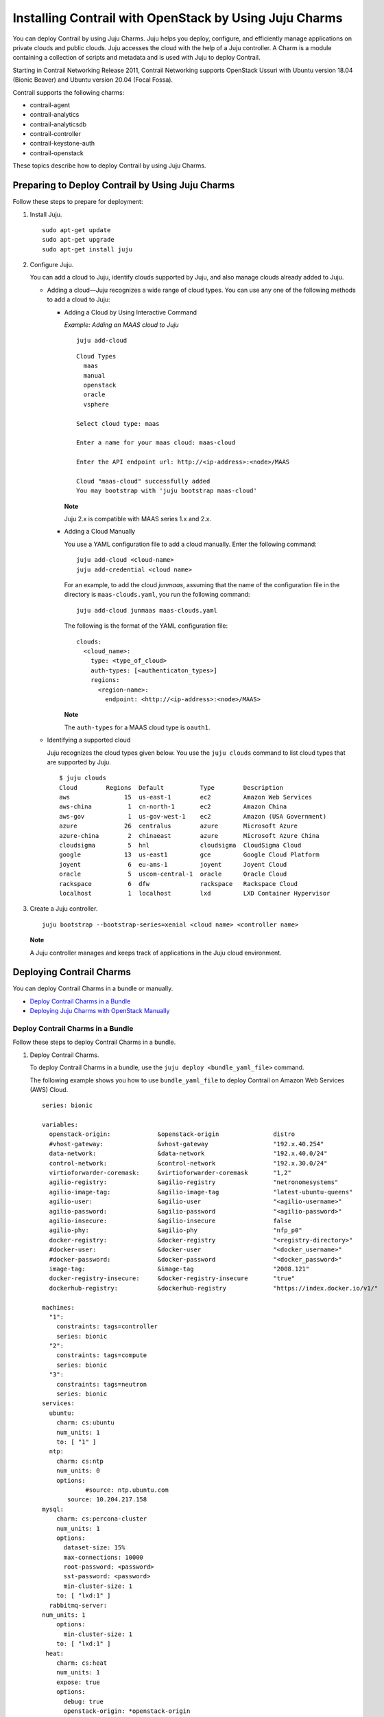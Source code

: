 Installing Contrail with OpenStack by Using Juju Charms
=======================================================

 

.. raw:: html

   <div id="intro">

.. raw:: html

   <div class="mini-toc-intro">

You can deploy Contrail by using Juju Charms. Juju helps you deploy,
configure, and efficiently manage applications on private clouds and
public clouds. Juju accesses the cloud with the help of a Juju
controller. A Charm is a module containing a collection of scripts and
metadata and is used with Juju to deploy Contrail.

Starting in Contrail Networking Release 2011, Contrail Networking
supports OpenStack Ussuri with Ubuntu version 18.04 (Bionic Beaver) and
Ubuntu version 20.04 (Focal Fossa).

Contrail supports the following charms:

-  contrail-agent

-  contrail-analytics

-  contrail-analyticsdb

-  contrail-controller

-  contrail-keystone-auth

-  contrail-openstack

These topics describe how to deploy Contrail by using Juju Charms.

.. raw:: html

   </div>

.. raw:: html

   </div>

Preparing to Deploy Contrail by Using Juju Charms
-------------------------------------------------

Follow these steps to prepare for deployment:

1. Install Juju.

   .. raw:: html

      <div id="jd0e58" class="sample" dir="ltr">

   .. raw:: html

      <div class="output" dir="ltr">

   ::

      sudo apt-get update
      sudo apt-get upgrade
      sudo apt-get install juju

   .. raw:: html

      </div>

   .. raw:: html

      </div>

2. Configure Juju.

   You can add a cloud to Juju, identify clouds supported by Juju, and
   also manage clouds already added to Juju.

   -  Adding a cloud—Juju recognizes a wide range of cloud types. You
      can use any one of the following methods to add a cloud to Juju:

      -  Adding a Cloud by Using Interactive Command

         *Example: Adding an MAAS cloud to Juju*

         .. raw:: html

            <div id="jd0e80" class="sample" dir="ltr">

         .. raw:: html

            <div class="output" dir="ltr">

         ::

            juju add-cloud

         .. raw:: html

            </div>

         .. raw:: html

            <div class="output" dir="ltr">

         ::

            Cloud Types
              maas
              manual
              openstack
              oracle
              vsphere

            Select cloud type: maas

            Enter a name for your maas cloud: maas-cloud

            Enter the API endpoint url: http://<ip-address>:<node>/MAAS

            Cloud "maas-cloud" successfully added
            You may bootstrap with 'juju bootstrap maas-cloud'

         .. raw:: html

            </div>

         .. raw:: html

            </div>

         **Note**

         Juju 2.x is compatible with MAAS series 1.x and 2.x.

      -  Adding a Cloud Manually

         .. raw:: html

            <div id="jd0e98" class="sample" dir="ltr">

         You use a YAML configuration file to add a cloud manually.
         Enter the following command:

         .. raw:: html

            <div class="output" dir="ltr">

         ::

            juju add-cloud <cloud-name>
            juju add-credential <cloud name>

         .. raw:: html

            </div>

         .. raw:: html

            </div>

         For an example, to add the cloud *junmaas*, assuming that the
         name of the configuration file in the directory is
         ``maas-clouds.yaml``, you run the following command:

         .. raw:: html

            <div id="jd0e111" class="sample" dir="ltr">

         .. raw:: html

            <div class="output" dir="ltr">

         ::

            juju add-cloud junmaas maas-clouds.yaml

         .. raw:: html

            </div>

         .. raw:: html

            </div>

         .. raw:: html

            <div id="jd0e114" class="sample" dir="ltr">

         The following is the format of the YAML configuration file:

         .. raw:: html

            <div class="output" dir="ltr">

         ::

            clouds:
              <cloud_name>:
                type: <type_of_cloud>
                auth-types: [<authenticaton_types>]
                regions:
                  <region-name>:
                    endpoint: <http://<ip-address>:<node>/MAAS>

         .. raw:: html

            </div>

         .. raw:: html

            </div>

         **Note**

         The ``auth-types`` for a MAAS cloud type is ``oauth1``.

   -  Identifying a supported cloud

      Juju recognizes the cloud types given below. You use the
      ``juju clouds`` command to list cloud types that are supported by
      Juju.

      .. raw:: html

         <div id="jd0e143" class="sample" dir="ltr">

      .. raw:: html

         <div class="output" dir="ltr">

      ::

         $ juju clouds
         Cloud        Regions  Default          Type        Description
         aws               15  us-east-1        ec2         Amazon Web Services
         aws-china          1  cn-north-1       ec2         Amazon China
         aws-gov            1  us-gov-west-1    ec2         Amazon (USA Government)
         azure             26  centralus        azure       Microsoft Azure
         azure-china        2  chinaeast        azure       Microsoft Azure China
         cloudsigma         5  hnl              cloudsigma  CloudSigma Cloud
         google            13  us-east1         gce         Google Cloud Platform
         joyent             6  eu-ams-1         joyent      Joyent Cloud
         oracle             5  uscom-central-1  oracle      Oracle Cloud
         rackspace          6  dfw              rackspace   Rackspace Cloud
         localhost          1  localhost        lxd         LXD Container Hypervisor

      .. raw:: html

         </div>

      .. raw:: html

         </div>

3. Create a Juju controller.

   .. raw:: html

      <div id="jd0e149" class="sample" dir="ltr">

   .. raw:: html

      <div class="output" dir="ltr">

   ::

      juju bootstrap --bootstrap-series=xenial <cloud name> <controller name>

   .. raw:: html

      </div>

   .. raw:: html

      </div>

   **Note**

   A Juju controller manages and keeps track of applications in the Juju
   cloud environment.

Deploying Contrail Charms
-------------------------

.. raw:: html

   <div class="mini-toc-intro">

You can deploy Contrail Charms in a bundle or manually.

.. raw:: html

   </div>

-  `Deploy Contrail Charms in a
   Bundle <deploying-contrail-using-juju-charms.html#contrail-charms-in-a-bundle>`__

-  `Deploying Juju Charms with OpenStack
   Manually <deploying-contrail-using-juju-charms.html#deploying-juju-charms-with-openstack>`__

Deploy Contrail Charms in a Bundle
~~~~~~~~~~~~~~~~~~~~~~~~~~~~~~~~~~

Follow these steps to deploy Contrail Charms in a bundle.

1. Deploy Contrail Charms.

   To deploy Contrail Charms in a bundle, use the
   ``juju deploy <bundle_yaml_file>`` command.

   .. raw:: html

      <div id="jd0e192" class="sample" dir="ltr">

   The following example shows you how to use ``bundle_yaml_file`` to
   deploy Contrail on Amazon Web Services (AWS) Cloud.

   .. raw:: html

      <div class="output" dir="ltr">

   ::

      series: bionic

      variables:
        openstack-origin:             &openstack-origin               distro
        #vhost-gateway:               &vhost-gateway                  "192.x.40.254"
        data-network:                 &data-network                   "192.x.40.0/24"
        control-network:              &control-network                "192.x.30.0/24"
        virtioforwarder-coremask:     &virtioforwarder-coremask       "1,2"
        agilio-registry:              &agilio-registry                "netronomesystems"
        agilio-image-tag:             &agilio-image-tag               "latest-ubuntu-queens"
        agilio-user:                  &agilio-user                    "<agilio-username>"
        agilio-password:              &agilio-password                "<agilio-password>"
        agilio-insecure:              &agilio-insecure                false
        agilio-phy:                   &agilio-phy                     "nfp_p0"
        docker-registry:              &docker-registry                "<registry-directory>"
        #docker-user:                 &docker-user                    "<docker_username>"
        #docker-password:             &docker-password                "<docker_password>"
        image-tag:                    &image-tag                      "2008.121"
        docker-registry-insecure:     &docker-registry-insecure       "true"
        dockerhub-registry:           &dockerhub-registry             "https://index.docker.io/v1/"

      machines:
        "1":
          constraints: tags=controller
          series: bionic
        "2":
          constraints: tags=compute
          series: bionic
        "3":
          constraints: tags=neutron
          series: bionic
      services:
        ubuntu:
          charm: cs:ubuntu
          num_units: 1
          to: [ "1" ]
        ntp:
          charm: cs:ntp
          num_units: 0
          options:
                  #source: ntp.ubuntu.com
             source: 10.204.217.158
      mysql:
          charm: cs:percona-cluster
          num_units: 1
          options:
            dataset-size: 15%
            max-connections: 10000
            root-password: <password>
            sst-password: <password>
            min-cluster-size: 1
          to: [ "lxd:1" ]
        rabbitmq-server:
      num_units: 1
          options:
            min-cluster-size: 1
          to: [ "lxd:1" ]
       heat:
          charm: cs:heat
          num_units: 1
          expose: true
          options:
            debug: true
            openstack-origin: *openstack-origin
          to: [ "lxd:1" ]
      keystone:
          charm: cs:keystone
          expose: true
          num_units: 1
          options:
            admin-password: <password>
            admin-role: admin
            openstack-origin: *openstack-origin
            preferred-api-version: 3
      nova-cloud-controller:
          charm: cs:nova-cloud-controller
          num_units: 1
          expose: true
          options:
            network-manager: Neutron
            openstack-origin: *openstack-origin
          to: [ "lxd:1" ]
      neutron-api:
          charm: cs:neutron-api
          expose: true
          num_units: 1
          series: bionic
          options:
            manage-neutron-plugin-legacy-mode: false
            openstack-origin: *openstack-origin
          to: [ "3" ]
      glance:
          charm: cs:glance
          expose: true
          num_units: 1
          options:
            openstack-origin: *openstack-origin
          to: [ "lxd:1" ]
        openstack-dashboard:
          charm: cs:openstack-dashboard
          expose: true
          num_units: 1
          options:
            openstack-origin: *openstack-origin
          to: [ "lxd:1" ]
        nova-compute:
          charm: cs:nova-compute
          num_units: 0
          expose: true
          options:
            openstack-origin: *openstack-origin
        nova-compute-dpdk:
          charm: cs:nova-compute
          num_units: 0
          expose: true
          options:
            openstack-origin: *openstack-origin
        nova-compute-accel:
          charm: cs:nova-compute
          num_units: 2
          expose: true
          options:
            openstack-origin: *openstack-origin
          to: [ "2" ]
        contrail-openstack:
          charm: ./tf-charms/contrail-openstack
          series: bionic
          expose: true
          num_units: 0
          options:
            docker-registry: *docker-registry
            #docker-user: *docker-user
            #docker-password: *docker-password
            image-tag: *image-tag
            docker-registry-insecure: *docker-registry-insecure
        contrail-agent:
          charm: ./tf-charms/contrail-agent
          num_units: 0
          series: bionic
          expose: true
          options:
            log-level: "SYS_DEBUG"
            docker-registry: *docker-registry
            #docker-user: *docker-user
            #docker-password: *docker-password
            image-tag: *image-tag
            docker-registry-insecure: *docker-registry-insecure
            #vhost-gateway: *vhost-gateway
            physical-interface: *agilio-phy
        contrail-agent-dpdk:
          charm: ./tf-charms/contrail-agent
          num_units: 0
          series: bionic
          expose: true
          options:
            log-level: "SYS_DEBUG"
            docker-registry: *docker-registry
            #docker-user: *docker-user
            #docker-password: *docker-password
            image-tag: *image-tag
            docker-registry-insecure: *docker-registry-insecure
            dpdk: true
            dpdk-main-mempool-size: "65536"
            dpdk-pmd-txd-size: "2048"
            dpdk-pmd-rxd-size: "2048"
            dpdk-driver: ""
            dpdk-coremask: "1-4"
            #vhost-gateway: *vhost-gateway
            physical-interface: "nfp_p0"
        contrail-analytics:
          charm: ./tf-charms/contrail-analytics
          num_units: 1
          series: bionic
          expose: true
          options:
            log-level: "SYS_DEBUG"
            docker-registry: *docker-registry
            #docker-user: *docker-user
            #docker-password: *docker-password
            image-tag: *image-tag
            control-network: *control-network
            docker-registry-insecure: *docker-registry-insecure
          to: [ "1" ]
        contrail-analyticsdb:
          charm: ./tf-charms/contrail-analyticsdb
          num_units: 1
          series: bionic
          expose: true
          options:
            log-level: "SYS_DEBUG"
            cassandra-minimum-diskgb: "4"
            cassandra-jvm-extra-opts: "-Xms8g -Xmx8g"
            docker-registry: *docker-registry
            #docker-user: *docker-user
            #docker-password: *docker-password
            image-tag: *image-tag
            control-network: *control-network
            docker-registry-insecure: *docker-registry-insecure
          to: [ "1" ]
        contrail-controller:
          charm: ./tf-charms/contrail-controller
          series: bionic
          expose: true
          num_units: 1
          options:
            log-level: "SYS_DEBUG"
            cassandra-minimum-diskgb: "4"
            cassandra-jvm-extra-opts: "-Xms8g -Xmx8g"
            docker-registry: *docker-registry
            #docker-user: *docker-user
            #docker-password: *docker-password
            image-tag: *image-tag
            docker-registry-insecure: *docker-registry-insecure
            control-network: *control-network
            data-network: *data-network
            auth-mode: no-auth
          to: [ "1" ]
        contrail-keystone-auth:
          charm: ./tf-charms/contrail-keystone-auth
          series: bionic
          expose: true
          num_units: 1
          to: [ "lxd:1" ]
        agilio-vrouter5:
          charm: ./charm-agilio-vrt-5-37
          expose: true
          options:
            virtioforwarder-coremask: *virtioforwarder-coremask
            agilio-registry: *agilio-registry
            agilio-insecure: *agilio-insecure
            agilio-image-tag: *agilio-image-tag
            agilio-user: *agilio-user
            agilio-password: *agilio-password
      relations:
        - [ "ubuntu", "ntp" ]
        - [ "neutron-api", "ntp" ]
        - [ "keystone", "mysql" ]
        - [ "glance", "mysql" ]
        - [ "glance", "keystone" ]
        - [ "nova-cloud-controller:shared-db", "mysql:shared-db" ]
        - [ "nova-cloud-controller:amqp", "rabbitmq-server:amqp" ]
        - [ "nova-cloud-controller", "keystone" ]
        - [ "nova-cloud-controller", "glance" ]
        - [ "neutron-api", "mysql" ]
        - [ "neutron-api", "rabbitmq-server" ]
        - [ "neutron-api", "nova-cloud-controller" ]
        - [ "neutron-api", "keystone" ]
        - [ "nova-compute:amqp", "rabbitmq-server:amqp" ]
        - [ "nova-compute", "glance" ]
        - [ "nova-compute", "nova-cloud-controller" ]
        - [ "nova-compute", "ntp" ]
        - [ "openstack-dashboard:identity-service", "keystone" ]
        - [ "contrail-keystone-auth", "keystone" ]
        - [ "contrail-controller", "contrail-keystone-auth" ]
        - [ "contrail-analytics", "contrail-analyticsdb" ]
        - [ "contrail-controller", "contrail-analytics" ]
        - [ "contrail-controller", "contrail-analyticsdb" ]
        - [ "contrail-openstack", "nova-compute" ]
        - [ "contrail-openstack", "neutron-api" ]
        - [ "contrail-openstack", "contrail-controller" ]
        - [ "contrail-agent:juju-info", "nova-compute:juju-info" ]
        - [ "contrail-agent", "contrail-controller"]
        - [ "contrail-agent-dpdk:juju-info", "nova-compute-dpdk:juju-info" ]
        - [ "contrail-agent-dpdk", "contrail-controller"]
        - [ "nova-compute-dpdk:amqp", "rabbitmq-server:amqp" ]
        - [ "nova-compute-dpdk", "glance" ]
        - [ "nova-compute-dpdk", "nova-cloud-controller" ]
        - [ "nova-compute-dpdk", "ntp" ]
        - [ "contrail-openstack", "nova-compute-dpdk" ]
        - [ "contrail-agent:juju-info", "nova-compute-accel:juju-info" ]
        - [ "nova-compute-accel:amqp", "rabbitmq-server:amqp" ]
        - [ "nova-compute-accel", "glance" ]
        - [ "nova-compute-accel", "nova-cloud-controller" ]
        - [ "nova-compute-accel", "ntp" ]
        - [ "contrail-openstack", "nova-compute-accel" ]
        - [ "agilio-vrouter5:juju-info", "nova-compute-accel:juju-info"  ]

   .. raw:: html

      </div>

   .. raw:: html

      </div>

   You can create or modify the Contrail Charm deployment bundle YAML
   file to:

   -  Point to machines or instances where the Contrail Charms must be
      deployed.

   -  Include the options you need.

      Each Contrail Charm has a specific set of options. The options you
      choose depend on the charms you select. For more information on
      the options that are available, see `Options for Juju
      Charms <deploying-contrail-using-juju-charms.html#options-for-juju-charms>`__.

2. (Optional) Check the status of deployment.

   You can check the status of the deployment by using the
   ``juju status`` command.

3. Enable configuration statements.

   Based on your deployment requirements, you can enable the following
   configuration statements:

   -  ``contrail-agent``

      For more information, see
      https://jaas.ai/u/juniper-os-software/contrail-agent/.

   -  ``contrail-analytics``

      For more information, see
      https://jaas.ai/u/juniper-os-software/contrail-analytics.

   -  ``contrail-analyticsdb``

      For more information, see
      https://jaas.ai/u/juniper-os-software/contrail-analyticsdb.

   -  ``contrail-controller``

      For more information, see
      https://jaas.ai/u/juniper-os-software/contrail-controller.

   -  ``contrail-keystone-auth``

      For more information, see
      https://jaas.ai/u/juniper-os-software/contrail-keystone-auth.

   -  ``contrail-openstack``

      For more information see,
      https://jaas.ai/u/juniper-os-software/contrail-openstack.

Deploying Juju Charms with OpenStack Manually
~~~~~~~~~~~~~~~~~~~~~~~~~~~~~~~~~~~~~~~~~~~~~

Before you begin deployment, ensure that you have:

-  Installed and configured Juju

-  Created a Juju controller

-  Ubuntu 16.04 or Ubuntu 18.04 installed

Follow these steps to deploy Juju Charms manually:

1. Create machine instances for OpenStack, compute, and Contrail.

   .. raw:: html

      <div id="jd0e314" class="sample" dir="ltr">

   .. raw:: html

      <div class="output" dir="ltr">

   ::

      juju add-machine --constraints mem=8G cores=2 root-disk=40G --series=xenial   #for openstack machine(s) 0

   .. raw:: html

      </div>

   .. raw:: html

      <div class="output" dir="ltr">

   ::

      juju add-machine --constraints mem=7G cores=4 root-disk=40G --series=xenial   #for compute machine(s) 1,(3)

   .. raw:: html

      </div>

   .. raw:: html

      <div class="output" dir="ltr">

   ::

      juju add-machine --constraints mem=15G cores=2 root-disk=300G --series=xenial #for contrail  machine 2

   .. raw:: html

      </div>

   .. raw:: html

      </div>

2. Deploy OpenStack services.

   You can deploy OpenStack services by using any one of the following
   methods:

   -  By specifying the OpenStack parameters in a YAML file

      The following is an example of a YAML-formatted
      (``nova-compute-config.yaml``) file.

      .. raw:: html

         <div id="jd0e336" class="sample" dir="ltr">

      .. raw:: html

         <div class="output" dir="ltr">

      ::

         nova-compute:
             openstack-origin: cloud:xenial-ocata
             virt-type: qemu 
             enable-resize: True
             enable-live-migration: True
             migration-auth-type: ssh

      .. raw:: html

         </div>

      .. raw:: html

         </div>

      Use this command to deploy OpenStack services by using a
      YAML-formatted file:

      .. raw:: html

         <div id="jd0e341" class="sample" dir="ltr">

      .. raw:: html

         <div class="output" dir="ltr">

      ::

         juju deploy cs:xenial/nova-compute --config ./nova-compute-config.yaml

      .. raw:: html

         </div>

      .. raw:: html

         </div>

   -  By using CLI

      To deploy OpenStack services through the CLI:

      .. raw:: html

         <div id="jd0e350" class="sample" dir="ltr">

      .. raw:: html

         <div class="output" dir="ltr">

      ::

         juju deploy cs:xenial/nova-cloud-controller --config console-access-protocol=novnc --config openstack-origin=cloud:xenial-ocata

      .. raw:: html

         </div>

      .. raw:: html

         </div>

   -  By using a combination of YAML-formatted file and CLI

      To deploy OpenStack services by using a combination of
      YAML-formatted file and CLI:

      **Note**

      Use the ``--to <machine number>`` command to point to a machine or
      container where you want the application to be deployed.

      .. raw:: html

         <div id="jd0e365" class="sample" dir="ltr">

      .. raw:: html

         <div class="output" dir="ltr">

      ::

         juju deploy cs:xenial/ntp
         juju deploy cs:xenial/rabbitmq-server --to lxd:0
         juju deploy cs:xenial/percona-cluster mysql --config root-password=<root-password> --config max-connections=1500 --to lxd:0
         juju deploy cs:xenial/openstack-dashboard --config openstack-origin=cloud:xenial-ocata --to lxd:0
         juju deploy cs:xenial/nova-cloud-controller --config console-access-protocol=novnc --config openstack-origin=cloud:xenial-ocata --config network-manager=Neutron --to lxd:0
         juju deploy cs:xenial/neutron-api --config manage-neutron-plugin-legacy-mode=false --config openstack-origin=cloud:xenial-ocata --config neutron-security-groups=true --to lxd:0
         juju deploy cs:xenial/glance --config openstack-origin=cloud:xenial-ocata --to lxd:0
         juju deploy cs:xenial/keystone --config admin-password=<admin-password> --config admin-role=admin --config openstack-origin=cloud:xenial-ocata --to lxd:0

      .. raw:: html

         </div>

      .. raw:: html

         </div>

      **Note**

      You set OpenStack services on different machines or on different
      containers to prevent HAProxy conflicts from applications.

3. Deploy and configure nova-compute.

   .. raw:: html

      <div id="jd0e374" class="sample" dir="ltr">

   .. raw:: html

      <div class="output" dir="ltr">

   ::

      juju deploy cs:xenial/nova-compute --config ./nova-compute-config.yaml --to 1

   .. raw:: html

      </div>

   .. raw:: html

      </div>

   **Note**

   You can deploy nova-compute to more than one compute machine.

   (Optional) To add additional computes:

   .. raw:: html

      <div id="jd0e382" class="sample" dir="ltr">

   .. raw:: html

      <div class="output" dir="ltr">

   ::

      juju add-unit nova-compute --to 3 # Add one more unit

   .. raw:: html

      </div>

   .. raw:: html

      </div>

4. Deploy and configure Contrail services.

   .. raw:: html

      <div id="jd0e388" class="sample" dir="ltr">

   .. raw:: html

      <div class="output" dir="ltr">

   ::

      juju deploy --series=xenial $CHARMS_DIRECTORY/contrail-charms/contrail-keystone-auth --to 2
      juju deploy --series=xenial $CHARMS_DIRECTORY/contrail-charms/contrail-controller --config auth-mode=rbac --config cassandra-minimum-diskgb=4 --config cassandra-jvm-extra-opts="-Xms1g -Xmx2g" --to 2
      juju deploy --series=xenial $CHARMS_DIRECTORY/contrail-charms/contrail-analyticsdb cassandra-minimum-diskgb=4 --config cassandra-jvm-extra-opts="-Xms1g -Xmx2g" --to 2
      juju deploy --series=xenial $CHARMS_DIRECTORY/contrail-charms/contrail-analytics --to 2
      juju deploy --series=xenial $CHARMS_DIRECTORY/contrail-charms/contrail-openstack
      juju deploy --series=xenial $CHARMS_DIRECTORY/contrail-charms/contrail-agent

   .. raw:: html

      </div>

   .. raw:: html

      </div>

5. Enable applications to be available to external traffic:

   .. raw:: html

      <div id="jd0e394" class="sample" dir="ltr">

   .. raw:: html

      <div class="output" dir="ltr">

   ::

      juju expose openstack-dashboard
      juju expose nova-cloud-controller
      juju expose neutron-api
      juju expose glance
      juju expose keystone

   .. raw:: html

      </div>

   .. raw:: html

      </div>

6. Enable contrail-controller and contrail-analytics services to be
   available to external traffic if you do not use HAProxy.

   .. raw:: html

      <div id="jd0e400" class="sample" dir="ltr">

   .. raw:: html

      <div class="output" dir="ltr">

   ::

      juju expose contrail-controller
      juju expose contrail-analytics

   .. raw:: html

      </div>

   .. raw:: html

      </div>

7. Apply SSL.

   You can apply SSL if needed. To use SSL with Contrail services,
   deploy easy-rsa service and ``add-relation`` command to create
   relations to contrail-controller service and contrail-agent services.

   .. raw:: html

      <div id="jd0e411" class="sample" dir="ltr">

   .. raw:: html

      <div class="output" dir="ltr">

   ::

      juju deploy cs:~containers/xenial/easyrsa --to 0
      juju add-relation easyrsa contrail-controller
      juju add-relation easyrsa contrail-agent

   .. raw:: html

      </div>

   .. raw:: html

      </div>

8. (Optional) HA configuration.

   If you use more than one controller, follow the HA solution given
   below:

   1. Deploy HAProxy and Keepalived services.

      HAProxy charm is deployed on machines with Contrail controllers.
      HAProxy charm must have ``peering_mode`` set to ``active-active``.
      If ``peering_mode`` is set to ``active-passive``, HAProxy creates
      additional listeners on the same ports as other Contrail services.
      This leads to port conflicts.

      Keepalived charm does not require ``to`` option.

      .. raw:: html

         <div id="jd0e442" class="sample" dir="ltr">

      .. raw:: html

         <div class="output" dir="ltr">

      ::

         juju deploy cs:xenial/haproxy --to <first contrail-controller machine> --config peering_mode=active-active
         juju add-unit haproxy --to <another contrail-controller machine>
         juju deploy cs:~boucherv29/keepalived-19 --config virtual_ip=<vip>

      .. raw:: html

         </div>

      .. raw:: html

         </div>

   2. Enable HAProxy to be available to external traffic.

      .. raw:: html

         <div id="jd0e448" class="sample" dir="ltr">

      .. raw:: html

         <div class="output" dir="ltr">

      ::

         juju expose haproxy

      .. raw:: html

         </div>

      .. raw:: html

         </div>

      **Note**

      If you enable HAProxy to be available to external traffic, do not
      follow step
      `6 <deploying-contrail-using-juju-charms.html#enable-contrail-controller-analytics>`__.

   3. Add HAProxy and Keepalived relations.

      .. raw:: html

         <div id="jd0e459" class="sample" dir="ltr">

      .. raw:: html

         <div class="output" dir="ltr">

      ::

         juju add-relation haproxy:juju-info keepalived:juju-info
         juju add-relation contrail-analytics:http-services haproxy
         juju add-relation contrail-controller:http-services haproxy
         juju add-relation contrail-controller:https-services haproxy

      .. raw:: html

         </div>

      .. raw:: html

         </div>

   4. Configure contrail-controller service with VIP.

      .. raw:: html

         <div id="jd0e465" class="sample" dir="ltr">

      .. raw:: html

         <div class="output" dir="ltr">

      ::

         juju set contrail-controller vip=<vip>

      .. raw:: html

         </div>

      .. raw:: html

         </div>

9. Add other necessary relations.

   .. raw:: html

      <div id="jd0e471" class="sample" dir="ltr">

   .. raw:: html

      <div class="output" dir="ltr">

   ::

      juju add-relation keystone:shared-db mysql:shared-db
      juju add-relation glance:shared-db mysql:shared-db
      juju add-relation keystone:identity-service glance:identity-service
      juju add-relation nova-cloud-controller:image-service glance:image-service
      juju add-relation nova-cloud-controller:identity-service keystone:identity-service
      juju add-relation nova-cloud-controller:cloud-compute nova-compute:cloud-compute
      juju add-relation nova-compute:image-service glance:image-service
      juju add-relation nova-compute:amqp rabbitmq-server:amqp
      juju add-relation nova-cloud-controller:shared-db mysql:shared-db
      juju add-relation nova-cloud-controller:amqp rabbitmq-server:amqp
      juju add-relation openstack-dashboard:identity-service keystone

      juju add-relation neutron-api:shared-db mysql:shared-db
      juju add-relation neutron-api:neutron-api nova-cloud-controller:neutron-api
      juju add-relation neutron-api:identity-service keystone:identity-service
      juju add-relation neutron-api:amqp rabbitmq-server:amqp

      juju add-relation contrail-controller ntp
      juju add-relation nova-compute:juju info ntp:juju info

      juju add-relation contrail-controller contrail-keystone-auth
      juju add-relation contrail-keystone-auth keystone
      juju add-relation contrail-controller contrail-analytics
      juju add-relation contrail-controller contrail-analyticsdb
      juju add-relation contrail-analytics contrail-analyticsdb

      juju add-relation contrail-openstack neutron-api
      juju add-relation contrail-openstack nova-compute
      juju add-relation contrail-openstack contrail-controller

      juju add-relation contrail-agent:juju info nova-compute:juju info
      juju add-relation contrail-agent contrail-controller

   .. raw:: html

      </div>

   .. raw:: html

      </div>

Options for Juju Charms
-----------------------

Each Contrail Charm has a specific set of options. The options you
choose depend on the charms you select. The following tables list the
various options you can choose:

-  Options for contrail-agent Charms.

   Table 1: Options for contrail-agent

   .. raw:: html

      <table data-cellspacing="0" style="border-top:thin solid black;" width="99%">
      <colgroup>
      <col style="width: 33%" />
      <col style="width: 33%" />
      <col style="width: 33%" />
      </colgroup>
      <thead>
      <tr class="header">
      <th style="text-align: left;"><p>Option</p></th>
      <th style="text-align: left;"><p>Default option</p></th>
      <th style="text-align: left;"><p>Description</p></th>
      </tr>
      </thead>
      <tbody>
      <tr class="odd">
      <td style="text-align: left;"><p><code class="inline" data-v-pre="">physical-interface</code></p></td>
      <td style="text-align: left;"></td>
      <td style="text-align: left;"><p>Specify the interface where you want to install vhost0 on. If you do not specify an interface, vhost0 is installed on the default gateway interface.</p></td>
      </tr>
      <tr class="even">
      <td style="text-align: left;"><p><code class="inline" data-v-pre="">vhost-gateway</code></p></td>
      <td style="text-align: left;"><p><code class="inline" data-v-pre="">auto</code></p></td>
      <td style="text-align: left;"><p>Specify the gateway for vhost0. You can enter either an IP address or the keyword (<span class="cli" data-v-pre="">auto</span>) to automatically set a gateway based on the existing vhost routes.</p></td>
      </tr>
      <tr class="odd">
      <td style="text-align: left;"><p><code class="inline" data-v-pre="">remove-juju-bridge</code></p></td>
      <td style="text-align: left;"><p><code class="inline" data-v-pre="">true</code></p></td>
      <td style="text-align: left;"><p>To install vhost0 directly on the interface, enable this option to remove any bridge created to deploy LXD/LXC and KVM workloads.</p></td>
      </tr>
      <tr class="even">
      <td style="text-align: left;"><p><code class="inline" data-v-pre="">dpdk</code></p></td>
      <td style="text-align: left;"><p><code class="inline" data-v-pre="">false</code></p></td>
      <td style="text-align: left;"><p>Specify DPDK vRouter.</p></td>
      </tr>
      <tr class="odd">
      <td style="text-align: left;"><p><code class="inline" data-v-pre="">dpdk-driver</code></p></td>
      <td style="text-align: left;"><p><code class="inline" data-v-pre="">uio_pci_generic</code></p></td>
      <td style="text-align: left;"><p>Specify DPDK driver for the physical interface.</p></td>
      </tr>
      <tr class="even">
      <td style="text-align: left;"><p><code class="inline" data-v-pre="">dpdk-hugepages</code></p></td>
      <td style="text-align: left;"><p><code class="inline" data-v-pre="">70%</code></p></td>
      <td style="text-align: left;"><p>Specify the percentage of huge pages reserved for DPDK vRouter and OpenStack instances.</p></td>
      </tr>
      <tr class="odd">
      <td style="text-align: left;"><p><code class="inline" data-v-pre="">dpdk-coremask</code></p></td>
      <td style="text-align: left;"><p><code class="inline" data-v-pre="">1</code></p></td>
      <td style="text-align: left;"><p>Specify the vRouter CPU affinity mask to determine on which CPU the DPDK vRouter will run.</p></td>
      </tr>
      <tr class="even">
      <td style="text-align: left;"><p><code class="inline" data-v-pre="">dpdk-main-mempool-size</code></p></td>
      <td style="text-align: left;"></td>
      <td style="text-align: left;"><p>Specify the main packet pool size.</p></td>
      </tr>
      <tr class="odd">
      <td style="text-align: left;"><p><code class="inline" data-v-pre="">dpdk-pmd-txd-size</code></p></td>
      <td style="text-align: left;"></td>
      <td style="text-align: left;"><p>Specify the DPDK PMD Tx Descriptor size.</p></td>
      </tr>
      <tr class="even">
      <td style="text-align: left;"><p><code class="inline" data-v-pre="">dpdk-pmd-rxd-size</code></p></td>
      <td style="text-align: left;"></td>
      <td style="text-align: left;"><p>Specify the DPDK PMD Rx Descriptor size.</p></td>
      </tr>
      <tr class="odd">
      <td style="text-align: left;"><p><code class="inline" data-v-pre="">docker-registry</code></p></td>
      <td style="text-align: left;"><p><code class="inline" data-v-pre="">opencontrailnightly</code></p></td>
      <td style="text-align: left;"><p>Specify the URL of the docker-registry.</p></td>
      </tr>
      <tr class="even">
      <td style="text-align: left;"><p><code class="inline" data-v-pre="">docker-registry-insecure</code></p></td>
      <td style="text-align: left;"><p><code class="inline" data-v-pre="">false</code></p></td>
      <td style="text-align: left;"><p>Specify if the docker-registry should be configured.</p></td>
      </tr>
      <tr class="odd">
      <td style="text-align: left;"><p><code class="inline" data-v-pre="">docker-user</code></p></td>
      <td style="text-align: left;"></td>
      <td style="text-align: left;"><p>Log in to the docker registry.</p></td>
      </tr>
      <tr class="even">
      <td style="text-align: left;"><p><code class="inline" data-v-pre="">docker-password</code></p></td>
      <td style="text-align: left;"></td>
      <td style="text-align: left;"><p>Specify the docker-registry password.</p></td>
      </tr>
      <tr class="odd">
      <td style="text-align: left;"><p><code class="inline" data-v-pre="">image-tag</code></p></td>
      <td style="text-align: left;"><p><code class="inline" data-v-pre="">latest</code></p></td>
      <td style="text-align: left;"><p>Specify the docker image tag.</p></td>
      </tr>
      <tr class="even">
      <td style="text-align: left;"><p><code class="inline" data-v-pre="">log-level</code></p></td>
      <td style="text-align: left;"><p><code class="inline" data-v-pre="">SYS_NOTICE</code></p></td>
      <td style="text-align: left;"><p>Specify the log level for Contrail services.</p>
      <p>Options: <code class="inline" data-v-pre="">SYS_EMERG, SYS_ALERT, SYS_CRIT, SYS_ERR, SYS_WARN, SYS_NOTICE, SYS_INFO, SYS_DEBUG</code></p></td>
      </tr>
      <tr class="odd">
      <td style="text-align: left;"><p><code class="inline" data-v-pre="">http_proxy</code></p></td>
      <td style="text-align: left;"></td>
      <td style="text-align: left;"><p>Specify URL.</p></td>
      </tr>
      <tr class="even">
      <td style="text-align: left;"><p><code class="inline" data-v-pre="">https_proxy</code></p></td>
      <td style="text-align: left;"></td>
      <td style="text-align: left;"><p>Specify URL.</p></td>
      </tr>
      <tr class="odd">
      <td style="text-align: left;"><p><code class="inline" data-v-pre="">kernel-hugepages-1g</code></p></td>
      <td style="text-align: left;"><p>Parameter not enabled by default.</p>
      <p><strong>Note:</strong> 2MB huge pages for kernel-mode vRouters are enabled by default.</p></td>
      <td style="text-align: left;"><p>Specify the number of 1G huge pages for use with vRouters in kernel mode.</p>
      <p>You can enable huge pages to avoid compute node reboots during software upgrades.</p>
      <p>This parameter must be specified at initial deployment. It cannot be modified in an active deployment. If you need to migrate to huge page usage in an active deployment, use 2MB huge pages if suitable for your environment.</p>
      <p>We recommend allotting 2GB of memory—either using the default 1024x2MB huge page size setting or the 2x1GB size setting—for huge pages. Other huge page size settings should only be set by expert users in specialized circumstances.</p>
      <p>1GB and 2MB huge pages cannot be enabled simultaneously in environments using Juju. If you are using this command parameter to enable 1GB huge pages, you must also disable 2MB huge pages. 2MB huge pages can be disabled by entering the <kbd class="user-typing" data-v-pre="">juju config contrail-agent kernel-hugepages-2m=““</kbd> command with an empty value.</p>
      <p>A compute node reboot is required to enable a huge page setting configuration change. After this initial reboot, compute nodes can complete software upgrades without a reboot.</p>
      <p>Huge pages are disabled for kernel-mode vRouters if the <code class="inline" data-v-pre="">kernel-hugepages-1g</code> and the <code class="inline" data-v-pre="">kernel-hugepages-2m</code> options are not set.</p>
      <p>This parameter was introduced in Contrail Networking Release 2005.</p></td>
      </tr>
      <tr class="even">
      <td style="text-align: left;"><p><code class="inline" data-v-pre="">kernel-hugepages-2m</code></p></td>
      <td style="text-align: left;"><p><code class="inline" data-v-pre="">1024</code></p></td>
      <td style="text-align: left;"><p>Specify the number of 2MB huge pages for use with vRouters in kernel mode. Huge pages in Contrail Networking are used primarily to allocate flow and bridge table memory within the vRouter. Huge pages for kernel-mode vRouters provide enough flow and bridge table memory to avoid compute node reboots to complete future Contrail Networking software upgrades.</p>
      <p>1024x2MB huge pages are configured by default starting in Contrail Networking Release 2005. A compute node reboot is required to enable a kernel-mode vRouter huge page setting configuration change, however, so this huge page setting is not enabled on a compute node until the compute node is rebooted.</p>
      <p>After a compute node is rebooted to enable a vRouter huge page setting, compute nodes can complete software upgrades without a reboot.</p>
      <p>We recommend allotting 2GB of memory—either using the default 1024x2MB huge page size setting or the 2x1GB size setting—for kernel-mode vRouter huge pages. Other huge page size settings should only be set by expert users in specialized circumstances.</p>
      <p>1GB and 2MB huge pages cannot be enabled simultaneously in environments using Juju. If you are using this command parameter to enable 2MB huge pages, you must also disable 1GB huge pages. 1GB huge pages are disabled by default and can also be disabled by entering the <kbd class="user-typing" data-v-pre="">juju config contrail-agent kernel-hugepages-1g=““</kbd> command with an empty value. 1GB huge pages can only be enabled at initial deployment; you cannot initially enable 1GB huge pages in an active deployment.</p>
      <p>Huge pages are disabled for kernel-mode vRouters if the <code class="inline" data-v-pre="">kernel-hugepages-1g</code> and the <code class="inline" data-v-pre="">kernel-hugepages-2m</code> options are not set.</p></td>
      </tr>
      <tr class="odd">
      <td style="text-align: left;"><p><code class="inline" data-v-pre="">no_proxy</code></p></td>
      <td style="text-align: left;"></td>
      <td style="text-align: left;"><p>Specify the list of destinations that must be directly accessed.</p></td>
      </tr>
      </tbody>
      </table>

-  Options for contrail-analytics Charms.

   Table 2: Options for contrail-analytics

   .. raw:: html

      <table data-cellspacing="0" style="border-top:thin solid black;" width="99%">
      <colgroup>
      <col style="width: 33%" />
      <col style="width: 33%" />
      <col style="width: 33%" />
      </colgroup>
      <thead>
      <tr class="header">
      <th style="text-align: left;"><p>Option</p></th>
      <th style="text-align: left;"><p>Default option</p></th>
      <th style="text-align: left;"><p>Description</p></th>
      </tr>
      </thead>
      <tbody>
      <tr class="odd">
      <td style="text-align: left;"><p><code class="inline" data-v-pre="">control-network</code></p></td>
      <td style="text-align: left;"></td>
      <td style="text-align: left;"><p>Specify the IP address and network mask of the control network.</p></td>
      </tr>
      <tr class="even">
      <td style="text-align: left;"><p><code class="inline" data-v-pre="">docker-registry</code></p></td>
      <td style="text-align: left;"> </td>
      <td style="text-align: left;"><p>Specify the URL of the docker-registry.</p></td>
      </tr>
      <tr class="odd">
      <td style="text-align: left;"><p><code class="inline" data-v-pre="">docker-registry-insecure</code></p></td>
      <td style="text-align: left;"><p><code class="inline" data-v-pre="">false</code></p></td>
      <td style="text-align: left;"><p>Specify if the docker-registry should be configured.</p></td>
      </tr>
      <tr class="even">
      <td style="text-align: left;"><p><code class="inline" data-v-pre="">docker-user</code></p></td>
      <td style="text-align: left;"></td>
      <td style="text-align: left;"><p>Log in to the docker registry.</p></td>
      </tr>
      <tr class="odd">
      <td style="text-align: left;"><p><code class="inline" data-v-pre="">docker-password</code></p></td>
      <td style="text-align: left;"></td>
      <td style="text-align: left;"><p>Specify the docker-registry password.</p></td>
      </tr>
      <tr class="even">
      <td style="text-align: left;"><p><code class="inline" data-v-pre="">image-tag</code></p></td>
      <td style="text-align: left;"> </td>
      <td style="text-align: left;"><p>Specify the docker image tag.</p></td>
      </tr>
      <tr class="odd">
      <td style="text-align: left;"><p><code class="inline" data-v-pre="">log-level</code></p></td>
      <td style="text-align: left;"><p><code class="inline" data-v-pre="">SYS_NOTICE</code></p></td>
      <td style="text-align: left;"><p>Specify the log level for Contrail services.</p>
      <p>Options: <code class="inline" data-v-pre="">SYS_EMERG, SYS_ALERT, SYS_CRIT, SYS_ERR, SYS_WARN, SYS_NOTICE, SYS_INFO, SYS_DEBUG</code></p></td>
      </tr>
      <tr class="even">
      <td style="text-align: left;"><p><code class="inline" data-v-pre="">http_proxy</code></p></td>
      <td style="text-align: left;"></td>
      <td style="text-align: left;"><p>Specify URL.</p></td>
      </tr>
      <tr class="odd">
      <td style="text-align: left;"><p><code class="inline" data-v-pre="">https_proxy</code></p></td>
      <td style="text-align: left;"></td>
      <td style="text-align: left;"><p>Specify URL.</p></td>
      </tr>
      <tr class="even">
      <td style="text-align: left;"><p><code class="inline" data-v-pre="">no_proxy</code></p></td>
      <td style="text-align: left;"></td>
      <td style="text-align: left;"><p>Specify the list of destinations that must be directly accessed.</p></td>
      </tr>
      </tbody>
      </table>

-  Options for contrail-analyticsdb Charms.

   Table 3: Options for contrail-analyticsdb

   .. raw:: html

      <table data-cellspacing="0" style="border-top:thin solid black;" width="99%">
      <colgroup>
      <col style="width: 33%" />
      <col style="width: 33%" />
      <col style="width: 33%" />
      </colgroup>
      <thead>
      <tr class="header">
      <th style="text-align: left;"><p>Option</p></th>
      <th style="text-align: left;"><p>Default option</p></th>
      <th style="text-align: left;"><p>Description</p></th>
      </tr>
      </thead>
      <tbody>
      <tr class="odd">
      <td style="text-align: left;"><p><code class="inline" data-v-pre="">control-network</code></p></td>
      <td style="text-align: left;"></td>
      <td style="text-align: left;"><p>Specify the IP address and network mask of the control network.</p></td>
      </tr>
      <tr class="even">
      <td style="text-align: left;"><p><code class="inline" data-v-pre="">cassandra-minimum-diskgb</code></p></td>
      <td style="text-align: left;"><p><code class="inline" data-v-pre="">256</code></p></td>
      <td style="text-align: left;"><p>Specify the minimum disk requirement.</p></td>
      </tr>
      <tr class="odd">
      <td style="text-align: left;"><p><code class="inline" data-v-pre="">cassandra-jvm-extra-opts</code></p></td>
      <td style="text-align: left;"></td>
      <td style="text-align: left;"><p>Specify the memory limit.</p></td>
      </tr>
      <tr class="even">
      <td style="text-align: left;"><p><code class="inline" data-v-pre="">docker-registry</code></p></td>
      <td style="text-align: left;"> </td>
      <td style="text-align: left;"><p>Specify the URL of the docker-registry.</p></td>
      </tr>
      <tr class="odd">
      <td style="text-align: left;"><p><code class="inline" data-v-pre="">docker-registry-insecure</code></p></td>
      <td style="text-align: left;"><p><code class="inline" data-v-pre="">false</code></p></td>
      <td style="text-align: left;"><p>Specify if the docker-registry should be configured.</p></td>
      </tr>
      <tr class="even">
      <td style="text-align: left;"><p><code class="inline" data-v-pre="">docker-user</code></p></td>
      <td style="text-align: left;"></td>
      <td style="text-align: left;"><p>Log in to the docker registry.</p></td>
      </tr>
      <tr class="odd">
      <td style="text-align: left;"><p><code class="inline" data-v-pre="">docker-password</code></p></td>
      <td style="text-align: left;"></td>
      <td style="text-align: left;"><p>Specify the docker-registry password.</p></td>
      </tr>
      <tr class="even">
      <td style="text-align: left;"><p><code class="inline" data-v-pre="">image-tag</code></p></td>
      <td style="text-align: left;"> </td>
      <td style="text-align: left;"><p>Specify the docker image tag.</p></td>
      </tr>
      <tr class="odd">
      <td style="text-align: left;"><p><code class="inline" data-v-pre="">log-level</code></p></td>
      <td style="text-align: left;"><p><code class="inline" data-v-pre="">SYS_NOTICE</code></p></td>
      <td style="text-align: left;"><p>Specify the log level for Contrail services.</p>
      <p>Options: <code class="inline" data-v-pre="">SYS_EMERG, SYS_ALERT, SYS_CRIT, SYS_ERR, SYS_WARN, SYS_NOTICE, SYS_INFO, SYS_DEBUG</code></p></td>
      </tr>
      <tr class="even">
      <td style="text-align: left;"><p><code class="inline" data-v-pre="">http_proxy</code></p></td>
      <td style="text-align: left;"></td>
      <td style="text-align: left;"><p>Specify URL.</p></td>
      </tr>
      <tr class="odd">
      <td style="text-align: left;"><p><code class="inline" data-v-pre="">https_proxy</code></p></td>
      <td style="text-align: left;"></td>
      <td style="text-align: left;"><p>Specify URL.</p></td>
      </tr>
      <tr class="even">
      <td style="text-align: left;"><p><code class="inline" data-v-pre="">no_proxy</code></p></td>
      <td style="text-align: left;"></td>
      <td style="text-align: left;"><p>Specify the list of destinations that must be directly accessed.</p></td>
      </tr>
      </tbody>
      </table>

-  Options for contrail-controller Charms.

   Table 4: Options for contrail-controller

   .. raw:: html

      <table data-cellspacing="0" style="border-top:thin solid black;" width="99%">
      <colgroup>
      <col style="width: 33%" />
      <col style="width: 33%" />
      <col style="width: 33%" />
      </colgroup>
      <thead>
      <tr class="header">
      <th style="text-align: left;"><p>Option</p></th>
      <th style="text-align: left;"><p>Default option</p></th>
      <th style="text-align: left;"><p>Description</p></th>
      </tr>
      </thead>
      <tbody>
      <tr class="odd">
      <td style="text-align: left;"><p><code class="inline" data-v-pre="">control-network</code></p></td>
      <td style="text-align: left;"></td>
      <td style="text-align: left;"><p>Specify the IP address and network mask of the control network.</p></td>
      </tr>
      <tr class="even">
      <td style="text-align: left;"><p><code class="inline" data-v-pre="">auth-mode</code></p></td>
      <td style="text-align: left;"><p><code class="inline" data-v-pre="">rbac</code></p></td>
      <td style="text-align: left;"><p>Specify the authentication mode.</p>
      <p>Options: <code class="inline" data-v-pre="">rbsc</code>, <code class="inline" data-v-pre="">cloud-admin</code>, <code class="inline" data-v-pre="">no-auth</code>.</p>
      <p>For more information, see <a href="https://github.com/Juniper/contrail-controller/wiki/RBAC">https://github.com/Juniper/contrail-controller/wiki/RBAC</a>.</p></td>
      </tr>
      <tr class="odd">
      <td style="text-align: left;"><p><code class="inline" data-v-pre="">cassandra-minimum-diskgb</code></p></td>
      <td style="text-align: left;"><p><code class="inline" data-v-pre="">20</code></p></td>
      <td style="text-align: left;"><p>Specify the minimum disk requirement.</p></td>
      </tr>
      <tr class="even">
      <td style="text-align: left;"><p><code class="inline" data-v-pre="">cassandra-jvm-extra-opts</code></p></td>
      <td style="text-align: left;"></td>
      <td style="text-align: left;"><p>Specify the memory limit.</p></td>
      </tr>
      <tr class="odd">
      <td style="text-align: left;"><p><code class="inline" data-v-pre="">cloud-admin-role</code></p></td>
      <td style="text-align: left;"><p><code class="inline" data-v-pre="">admin</code></p></td>
      <td style="text-align: left;"><p>Specify the role name in keystone for users who have admin-level access.</p></td>
      </tr>
      <tr class="even">
      <td style="text-align: left;"><p><code class="inline" data-v-pre="">global-read-only-role</code></p></td>
      <td style="text-align: left;"></td>
      <td style="text-align: left;"><p>Specify the role name in keystone for users who have read-only access.</p></td>
      </tr>
      <tr class="odd">
      <td style="text-align: left;"><p><code class="inline" data-v-pre="">vip</code></p></td>
      <td style="text-align: left;"></td>
      <td style="text-align: left;"><p>Specify if the Contrail API VIP is used for configuring client-side software. If not specified, private IP of the first Contrail API VIP unit will be used.</p></td>
      </tr>
      <tr class="even">
      <td style="text-align: left;"><p><code class="inline" data-v-pre="">use-external-rabbitmq</code></p></td>
      <td style="text-align: left;"><p><code class="inline" data-v-pre="">false</code></p></td>
      <td style="text-align: left;"><p>To enable the Charm to use the internal RabbitMQ server, set <code class="inline" data-v-pre="">use-external-rabbitmq</code> to <code class="inline" data-v-pre="">false</code>.</p>
      <p>To use an external AMQP server, set<code class="inline" data-v-pre="">use-external-rabbitmq</code> to <code class="inline" data-v-pre="">true</code>.</p>
      <p><strong>Note:</strong> Do not change the flag after deployment.</p></td>
      </tr>
      <tr class="odd">
      <td style="text-align: left;"><p><code class="inline" data-v-pre="">flow-export-rate</code></p></td>
      <td style="text-align: left;"><p><code class="inline" data-v-pre="">0</code></p></td>
      <td style="text-align: left;"><p>Specify how many flow records are exported by vRouter agent to the Contrail Collector when a flow is created or deleted.</p></td>
      </tr>
      <tr class="even">
      <td style="text-align: left;"><p><code class="inline" data-v-pre="">docker-registry</code></p></td>
      <td style="text-align: left;"> </td>
      <td style="text-align: left;"><p>Specify the URL of the docker-registry.</p></td>
      </tr>
      <tr class="odd">
      <td style="text-align: left;"><p><code class="inline" data-v-pre="">docker-registry-insecure</code></p></td>
      <td style="text-align: left;"><p><code class="inline" data-v-pre="">false</code></p></td>
      <td style="text-align: left;"><p>Specify if the docker-registry should be configured.</p></td>
      </tr>
      <tr class="even">
      <td style="text-align: left;"><p><code class="inline" data-v-pre="">docker-user</code></p></td>
      <td style="text-align: left;"></td>
      <td style="text-align: left;"><p>Log in to the docker registry.</p></td>
      </tr>
      <tr class="odd">
      <td style="text-align: left;"><p><code class="inline" data-v-pre="">docker-password</code></p></td>
      <td style="text-align: left;"></td>
      <td style="text-align: left;"><p>Specify the docker-registry password.</p></td>
      </tr>
      <tr class="even">
      <td style="text-align: left;"><p><code class="inline" data-v-pre="">image-tag</code></p></td>
      <td style="text-align: left;"> </td>
      <td style="text-align: left;"><p>Specify the docker image tag.</p></td>
      </tr>
      <tr class="odd">
      <td style="text-align: left;"><p><code class="inline" data-v-pre="">log-level</code></p></td>
      <td style="text-align: left;"><p><code class="inline" data-v-pre="">SYS_NOTICE</code></p></td>
      <td style="text-align: left;"><p>Specify the log level for Contrail services.</p>
      <p>Options: <code class="inline" data-v-pre="">SYS_EMERG, SYS_ALERT, SYS_CRIT, SYS_ERR, SYS_WARN, SYS_NOTICE, SYS_INFO, SYS_DEBUG</code></p></td>
      </tr>
      <tr class="even">
      <td style="text-align: left;"><p><code class="inline" data-v-pre="">http_proxy</code></p></td>
      <td style="text-align: left;"></td>
      <td style="text-align: left;"><p>Specify URL.</p></td>
      </tr>
      <tr class="odd">
      <td style="text-align: left;"><p><code class="inline" data-v-pre="">https_proxy</code></p></td>
      <td style="text-align: left;"></td>
      <td style="text-align: left;"><p>Specify URL.</p></td>
      </tr>
      <tr class="even">
      <td style="text-align: left;"><p><code class="inline" data-v-pre="">no_proxy</code></p></td>
      <td style="text-align: left;"></td>
      <td style="text-align: left;"><p>Specify the list of destinations that must be directly accessed.</p></td>
      </tr>
      </tbody>
      </table>

-  Options for contrail-keystone-auth Charms.

   Table 5: Options for contrail-keystone-auth

   .. raw:: html

      <table data-cellspacing="0" style="border-top:thin solid black;" width="99%">
      <colgroup>
      <col style="width: 33%" />
      <col style="width: 33%" />
      <col style="width: 33%" />
      </colgroup>
      <thead>
      <tr class="header">
      <th style="text-align: left;"><p>Option</p></th>
      <th style="text-align: left;"><p>Default option</p></th>
      <th style="text-align: left;"><p>Description</p></th>
      </tr>
      </thead>
      <tbody>
      <tr class="odd">
      <td style="text-align: left;"><p><code class="inline" data-v-pre="">ssl_ca</code></p></td>
      <td style="text-align: left;"></td>
      <td style="text-align: left;"><p>Specify if the base64-encoded SSL CA certificate is provided to Contrail keystone clients.</p>
      <p><strong>Note:</strong> This certificate is required if you use a privately signed ssl_cert and ssl_key.</p></td>
      </tr>
      </tbody>
      </table>

-  Options for contrail-openstack Charms.

   Table 6: Options for contrail-controller

   .. raw:: html

      <table data-cellspacing="0" style="border-top:thin solid black;" width="99%">
      <colgroup>
      <col style="width: 33%" />
      <col style="width: 33%" />
      <col style="width: 33%" />
      </colgroup>
      <thead>
      <tr class="header">
      <th style="text-align: left;"><p>Option</p></th>
      <th style="text-align: left;"><p>Default option</p></th>
      <th style="text-align: left;"><p>Description</p></th>
      </tr>
      </thead>
      <tbody>
      <tr class="odd">
      <td style="text-align: left;"><p><code class="inline" data-v-pre="">enable-metadata-server</code></p></td>
      <td style="text-align: left;"><p><code class="inline" data-v-pre="">true</code></p></td>
      <td style="text-align: left;"><p>Set <code class="inline" data-v-pre="">enable-metadata-server</code> to <code class="inline" data-v-pre="">true </code> to configure metadata and enable nova to run a local instance of <code class="inline" data-v-pre="">nova-api-metadata</code> for virtual machines</p></td>
      </tr>
      <tr class="even">
      <td style="text-align: left;"><p><code class="inline" data-v-pre="">use-internal-endpoints</code></p></td>
      <td style="text-align: left;"><p><code class="inline" data-v-pre="">false</code></p></td>
      <td style="text-align: left;"><p>Set <code class="inline" data-v-pre="">use-internal-endpoints</code> to <code class="inline" data-v-pre="">true</code> for OpenStack to configure services to use internal endpoints.</p></td>
      </tr>
      <tr class="odd">
      <td style="text-align: left;"><p><code class="inline" data-v-pre="">heat-plugin-dirs</code></p></td>
      <td style="text-align: left;"><p><code class="inline" data-v-pre="">/usr/lib64/heat,/usr/lib/heat/usr/lib/python2.7/dist-packages/vnc_api/gen/heat/resources</code></p></td>
      <td style="text-align: left;"><p>Specify the heat plugin directories.</p></td>
      </tr>
      <tr class="even">
      <td style="text-align: left;"><p><code class="inline" data-v-pre="">docker-registry</code></p></td>
      <td style="text-align: left;"> </td>
      <td style="text-align: left;"><p>Specify the URL of the docker-registry.</p></td>
      </tr>
      <tr class="odd">
      <td style="text-align: left;"><p><code class="inline" data-v-pre="">docker-registry-insecure</code></p></td>
      <td style="text-align: left;"><p><code class="inline" data-v-pre="">false</code></p></td>
      <td style="text-align: left;"><p>Specify if the docker-registry should be configured.</p></td>
      </tr>
      <tr class="even">
      <td style="text-align: left;"><p><code class="inline" data-v-pre="">docker-user</code></p></td>
      <td style="text-align: left;"></td>
      <td style="text-align: left;"><p>Log in to the docker registry.</p></td>
      </tr>
      <tr class="odd">
      <td style="text-align: left;"><p><code class="inline" data-v-pre="">docker-password</code></p></td>
      <td style="text-align: left;"></td>
      <td style="text-align: left;"><p>Specify the docker-registry password.</p></td>
      </tr>
      <tr class="even">
      <td style="text-align: left;"><p><code class="inline" data-v-pre="">image-tag</code></p></td>
      <td style="text-align: left;"> </td>
      <td style="text-align: left;"><p>Specify the docker image tag.</p></td>
      </tr>
      <tr class="odd">
      <td style="text-align: left;"><p><code class="inline" data-v-pre="">log-level</code></p></td>
      <td style="text-align: left;"><p><code class="inline" data-v-pre="">SYS_NOTICE</code></p></td>
      <td style="text-align: left;"><p>Specify the log level for Contrail services.</p>
      <p>Options: <code class="inline" data-v-pre="">SYS_EMERG, SYS_ALERT, SYS_CRIT, SYS_ERR, SYS_WARN, SYS_NOTICE, SYS_INFO, SYS_DEBUG</code></p></td>
      </tr>
      <tr class="even">
      <td style="text-align: left;"><p><code class="inline" data-v-pre="">http_proxy</code></p></td>
      <td style="text-align: left;"></td>
      <td style="text-align: left;"><p>Specify URL.</p></td>
      </tr>
      <tr class="odd">
      <td style="text-align: left;"><p><code class="inline" data-v-pre="">https_proxy</code></p></td>
      <td style="text-align: left;"></td>
      <td style="text-align: left;"><p>Specify URL.</p></td>
      </tr>
      <tr class="even">
      <td style="text-align: left;"><p><code class="inline" data-v-pre="">no_proxy</code></p></td>
      <td style="text-align: left;"></td>
      <td style="text-align: left;"><p>Specify the list of destinations that must be directly accessed.</p></td>
      </tr>
      </tbody>
      </table>

.. raw:: html

   <div class="table">

.. raw:: html

   <div class="caption">

Release History Table

.. raw:: html

   </div>

.. raw:: html

   <div class="table-row table-head">

.. raw:: html

   <div class="table-cell">

Release

.. raw:: html

   </div>

.. raw:: html

   <div class="table-cell">

Description

.. raw:: html

   </div>

.. raw:: html

   </div>

.. raw:: html

   <div class="table-row">

.. raw:: html

   <div class="table-cell">

`2011 <#jd0e14>`__

.. raw:: html

   </div>

.. raw:: html

   <div class="table-cell">

Starting in Contrail Networking Release 2011, Contrail Networking
supports OpenStack Ussuri with Ubuntu version 18.04 (Bionic Beaver) and
Ubuntu version 20.04 (Focal Fossa).

.. raw:: html

   </div>

.. raw:: html

   </div>

.. raw:: html

   </div>

 
